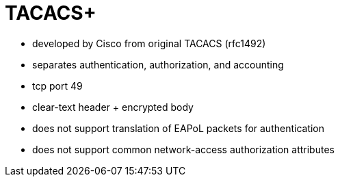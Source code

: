 = TACACS+

- developed by Cisco from original TACACS (rfc1492)
- separates authentication, authorization, and accounting
- tcp port 49
- clear-text header + encrypted body
- does not support translation of EAPoL packets for authentication
- does not support common network-access authorization attributes

